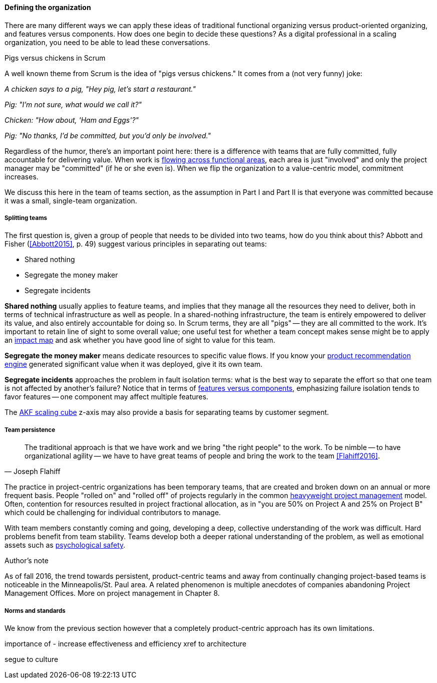 ==== Defining the organization

There are many different ways we can apply these ideas of traditional functional organizing versus product-oriented organizing, and features versus components. How does one begin to decide these questions? As a digital professional in a scaling organization, you need to be able to lead these conversations.

.Pigs versus chickens in Scrum
****
A well known theme from Scrum is the idea of "pigs versus chickens." It comes from a (not very funny) joke:

_A chicken says to a pig, "Hey pig, let's start a restaurant."_

_Pig: "I'm not sure, what would we call it?"_

_Chicken: "How about, 'Ham and Eggs'?"_

_Pig: "No thanks, I'd be committed, but you'd only be involved."_

Regardless of the humor, there's an important point here: there is a difference with teams that are fully committed, fully accountable for delivering value. When work is xref:org-continuum[flowing across functional areas], each area is just "involved" and only the project manager may be "committed" (if he or she even is). When we flip the organization to a value-centric model, commitment increases.

We discuss this here in the team of teams section, as the assumption in Part I and Part II is that everyone was committed because it was a small, single-team organization.
****

===== Splitting teams
The first question is, given a group of people that needs to be divided into two teams, how do you think about this? Abbott and Fisher (<<Abbott2015>>, p. 49) suggest various principles in separating out teams:

* Shared nothing
* Segregate the money maker
* Segregate incidents

*Shared nothing* usually applies to feature teams, and implies that they manage all the resources they need to deliver, both in terms of technical infrastructure as well as people. In a shared-nothing infrastructure, the team is entirely empowered to deliver its value, and also entirely accountable for doing so. In Scrum terms, they are all "pigs" -- they are all committed to the work. It's important to retain line of sight to some overall value; one useful test for whether a team concept makes sense might be to apply an xref:impact-mapping[impact map] and ask whether you have good line of sight to value for this team.

*Segregate the money maker* means dedicate resources to specific value flows. If you know your xref:prod-discovery-techniques[product recommendation engine] generated significant value when it was deployed, give it its own team.

*Segregate incidents* approaches the problem in fault isolation terms: what is the best way to separate the effort so that one team is not affected by another's failure? Notice that in terms of xref:feature-v-component[features versus components], emphasizing failure isolation tends to favor features -- one component may affect multiple features.

The xref:AKF-cube[AKF scaling cube] z-axis may also provide a basis for separating teams by customer segment.

===== Team persistence
[quote, Joseph Flahiff]
The traditional approach is that we have work and we bring "the right people" to the work. To be nimble -- to have organizational agility -- we have to have great teams of people and bring the work to the team <<Flahiff2016>>.

The practice in project-centric organizations has been temporary teams, that are created and broken down on an annual or more frequent basis. People "rolled on" and "rolled off" of projects regularly in the common xref:heavyweight-pm[heavyweight project management] model. Often, contention for resources resulted in project fractional allocation, as in "you are 50% on Project A and 25% on Project B" which could be challenging for individual contributors to manage.

With team members constantly coming and going, developing a deep, collective understanding of the work was difficult. Hard problems benefit from team stability. Teams develop both a deeper rational understanding of the problem, as well as emotional assets such as xref:psych-safety[psychological safety].

.Author's note
****
As of fall 2016, the trend towards persistent, product-centric teams and away from continually changing project-based teams is noticeable in the Minneapolis/St. Paul area. A related phenomenon is multiple anecdotes of companies abandoning Project Management Offices. More on project management in Chapter 8.
****

===== Norms and standards

We know from the previous section however that a completely product-centric approach has its own limitations.


importance of -
increase effectiveness and efficiency
xref to architecture

segue to culture
